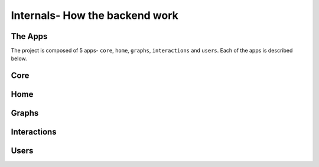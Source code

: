 *******************************
Internals- How the backend work
*******************************

The Apps
--------
The project is composed of 5 apps- ``core``, ``home``, ``graphs``,
``interactions`` and ``users``. Each of the apps is described below.

Core
----

Home
----

Graphs
------

Interactions
------------

Users
-----

